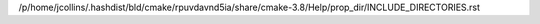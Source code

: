 /p/home/jcollins/.hashdist/bld/cmake/rpuvdavnd5ia/share/cmake-3.8/Help/prop_dir/INCLUDE_DIRECTORIES.rst
